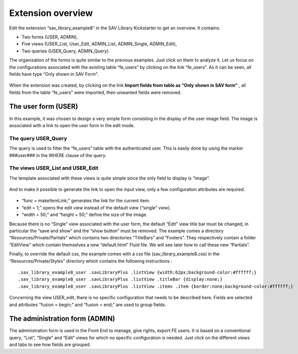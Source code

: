 .. ==================================================
.. FOR YOUR INFORMATION
.. --------------------------------------------------
.. -*- coding: utf-8 -*- with BOM.

.. ==================================================
.. DEFINE SOME TEXTROLES
.. --------------------------------------------------
.. role::   underline
.. role::   typoscript(code)
.. role::   ts(typoscript)
   :class:  typoscript
.. role::   php(code)


Extension overview
------------------

Edit the extension “sav\_library\_example8” in the SAV Library
Kickstarter to get an overview. It contains:

- Two forms (USER, ADMIN),

- Five views (USER\_List, User\_Edit, ADMIN\_List, ADMIN\_Single,
  ADMIN\_Edit),

- Two queries (USER\_Query, ADMIN\_Query).

The organization of the forms is quite similar to the previous
examples. Just click on them to analyze it. Let us focus on the
configurations associated with the existing table “fe\_users” by
clicking on the link “fe\_users”. As it can be seen, all fields have
type “Only shown in SAV Form”.

.. figure:: ../../Images/Tutorial8KickstarterFeUsersTableImport.png 

When the extension was created, by clicking on the link  **Import
fields from table as “Only**  **shown in SAV form”** , all fields from
the table “fe\_users” were imported, then unwanted fields were
removed.

The user form (USER)
^^^^^^^^^^^^^^^^^^^^

In this example, it was chosen to design a very simple form consisting
in the display of the user image field. The image is associated with a
link to open the user form in the edit mode.


The query USER\_Query
"""""""""""""""""""""

The query is used to filter the “fe\_users” table with the
authenticated user. This is easily done by using the marker ###user###
in the WHERE clause of the query.

.. figure:: ../../Images/Tutorial8KickstarterUserQuery.png 


The views USER\_List and USER\_Edit
"""""""""""""""""""""""""""""""""""

The template associated with these views is quite simple since the
only field to display is “image”.

.. figure:: ../../Images/Tutorial8KickstarterUserListView.png 

And to make it possible to generate the link to open the input view,
only a few configuration attributes are required.

.. figure:: ../../Images/Tutorial8KickstarterFieldConfiguration.png 

- “func = makeItemLink;” generates the link for the current item.

- “edit = 1;” opens the edit view instead of the default view (“single”
  view).

- “width = 50;” and “height = 50;” define the size of the image.

Because there is no “Single” view associated with the user form, the
default “Edit” view title bar must be changed, in particular the “save
and show” and the “show button” must be removed. The example comes a
directory “Resources/Private/Partials” which contains two directories
“TitleBars” and “Footers”. They respectively contain a folder
“EditView” which contain themselves a new “default.html” Fluid file.
We will see later how to call these new “Partials”.

Finally, to override the default css, the example comes with a css
file (sav\_library\_example8.css) in the “Resources/Private/Styles”
directory which contains the following instructions :

::

   .sav_library_example8_user .savLibraryPlus .listView {width:62px;background-color:#ffffff;}
   .sav_library_example8_user .savLibraryPlus .listView .titleBar {display:none;}
   .sav_library_example8_user .savLibraryPlus .listView .items .item {border:none;background-color:#ffffff;}

Concerning the view USER\_edit, there is no specific configuration
that needs to be described here. Fields are selected and attributes
“fusion = begin;” and “fusion = end;” are used to group fields.

The administration form (ADMIN)
^^^^^^^^^^^^^^^^^^^^^^^^^^^^^^^

The administration form is used in the Front End to manage, give
rights, export FE users. It is based on a conventional query, “List”,
“Single” and “Edit” views for which no specific configuration is
needed. Just click on the different views and tabs to see how fields
are grouped.